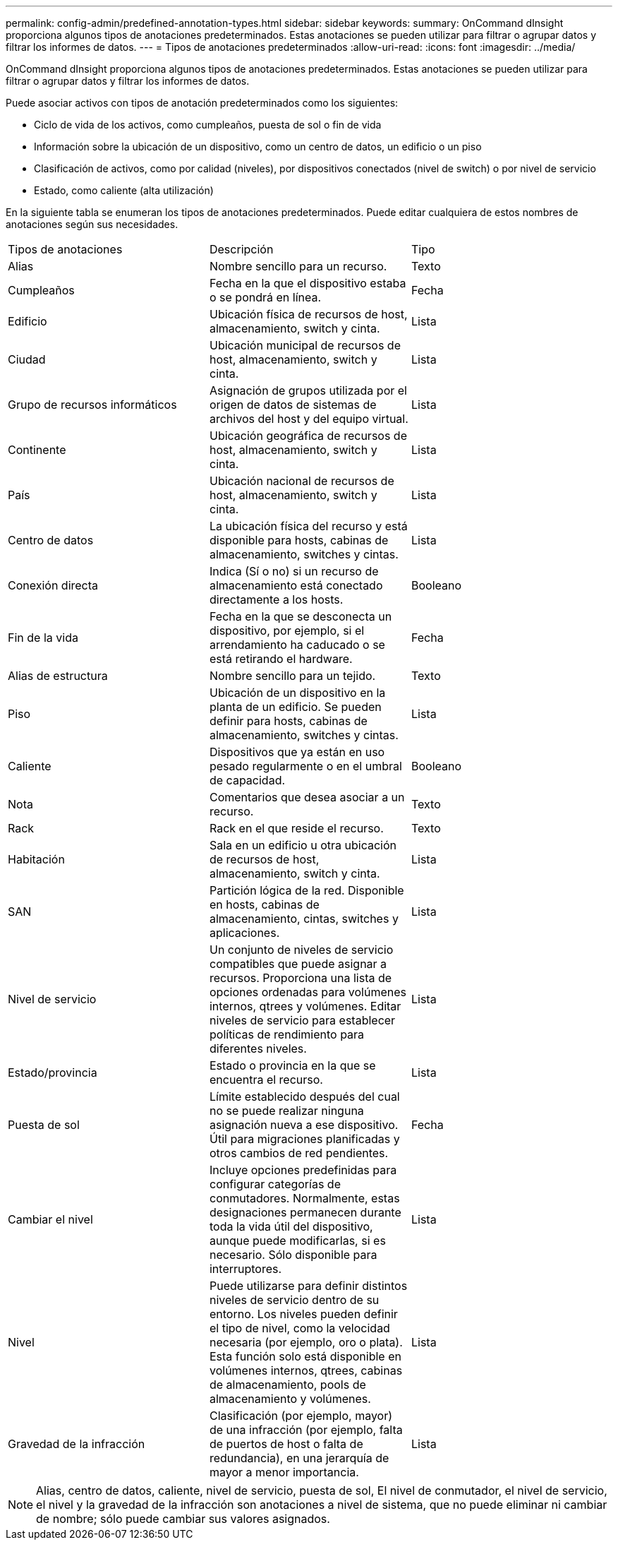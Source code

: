 ---
permalink: config-admin/predefined-annotation-types.html 
sidebar: sidebar 
keywords:  
summary: OnCommand dInsight proporciona algunos tipos de anotaciones predeterminados. Estas anotaciones se pueden utilizar para filtrar o agrupar datos y filtrar los informes de datos. 
---
= Tipos de anotaciones predeterminados
:allow-uri-read: 
:icons: font
:imagesdir: ../media/


[role="lead"]
OnCommand dInsight proporciona algunos tipos de anotaciones predeterminados. Estas anotaciones se pueden utilizar para filtrar o agrupar datos y filtrar los informes de datos.

Puede asociar activos con tipos de anotación predeterminados como los siguientes:

* Ciclo de vida de los activos, como cumpleaños, puesta de sol o fin de vida
* Información sobre la ubicación de un dispositivo, como un centro de datos, un edificio o un piso
* Clasificación de activos, como por calidad (niveles), por dispositivos conectados (nivel de switch) o por nivel de servicio
* Estado, como caliente (alta utilización)


En la siguiente tabla se enumeran los tipos de anotaciones predeterminados. Puede editar cualquiera de estos nombres de anotaciones según sus necesidades.

|===


| Tipos de anotaciones | Descripción | Tipo 


 a| 
Alias
 a| 
Nombre sencillo para un recurso.
 a| 
Texto



 a| 
Cumpleaños
 a| 
Fecha en la que el dispositivo estaba o se pondrá en línea.
 a| 
Fecha



 a| 
Edificio
 a| 
Ubicación física de recursos de host, almacenamiento, switch y cinta.
 a| 
Lista



 a| 
Ciudad
 a| 
Ubicación municipal de recursos de host, almacenamiento, switch y cinta.
 a| 
Lista



 a| 
Grupo de recursos informáticos
 a| 
Asignación de grupos utilizada por el origen de datos de sistemas de archivos del host y del equipo virtual.
 a| 
Lista



 a| 
Continente
 a| 
Ubicación geográfica de recursos de host, almacenamiento, switch y cinta.
 a| 
Lista



 a| 
País
 a| 
Ubicación nacional de recursos de host, almacenamiento, switch y cinta.
 a| 
Lista



 a| 
Centro de datos
 a| 
La ubicación física del recurso y está disponible para hosts, cabinas de almacenamiento, switches y cintas.
 a| 
Lista



 a| 
Conexión directa
 a| 
Indica (Sí o no) si un recurso de almacenamiento está conectado directamente a los hosts.
 a| 
Booleano



 a| 
Fin de la vida
 a| 
Fecha en la que se desconecta un dispositivo, por ejemplo, si el arrendamiento ha caducado o se está retirando el hardware.
 a| 
Fecha



 a| 
Alias de estructura
 a| 
Nombre sencillo para un tejido.
 a| 
Texto



 a| 
Piso
 a| 
Ubicación de un dispositivo en la planta de un edificio. Se pueden definir para hosts, cabinas de almacenamiento, switches y cintas.
 a| 
Lista



 a| 
Caliente
 a| 
Dispositivos que ya están en uso pesado regularmente o en el umbral de capacidad.
 a| 
Booleano



 a| 
Nota
 a| 
Comentarios que desea asociar a un recurso.
 a| 
Texto



 a| 
Rack
 a| 
Rack en el que reside el recurso.
 a| 
Texto



 a| 
Habitación
 a| 
Sala en un edificio u otra ubicación de recursos de host, almacenamiento, switch y cinta.
 a| 
Lista



 a| 
SAN
 a| 
Partición lógica de la red. Disponible en hosts, cabinas de almacenamiento, cintas, switches y aplicaciones.
 a| 
Lista



 a| 
Nivel de servicio
 a| 
Un conjunto de niveles de servicio compatibles que puede asignar a recursos. Proporciona una lista de opciones ordenadas para volúmenes internos, qtrees y volúmenes. Editar niveles de servicio para establecer políticas de rendimiento para diferentes niveles.
 a| 
Lista



 a| 
Estado/provincia
 a| 
Estado o provincia en la que se encuentra el recurso.
 a| 
Lista



 a| 
Puesta de sol
 a| 
Límite establecido después del cual no se puede realizar ninguna asignación nueva a ese dispositivo. Útil para migraciones planificadas y otros cambios de red pendientes.
 a| 
Fecha



 a| 
Cambiar el nivel
 a| 
Incluye opciones predefinidas para configurar categorías de conmutadores. Normalmente, estas designaciones permanecen durante toda la vida útil del dispositivo, aunque puede modificarlas, si es necesario. Sólo disponible para interruptores.
 a| 
Lista



 a| 
Nivel
 a| 
Puede utilizarse para definir distintos niveles de servicio dentro de su entorno. Los niveles pueden definir el tipo de nivel, como la velocidad necesaria (por ejemplo, oro o plata). Esta función solo está disponible en volúmenes internos, qtrees, cabinas de almacenamiento, pools de almacenamiento y volúmenes.
 a| 
Lista



 a| 
Gravedad de la infracción
 a| 
Clasificación (por ejemplo, mayor) de una infracción (por ejemplo, falta de puertos de host o falta de redundancia), en una jerarquía de mayor a menor importancia.
 a| 
Lista

|===
[NOTE]
====
Alias, centro de datos, caliente, nivel de servicio, puesta de sol, El nivel de conmutador, el nivel de servicio, el nivel y la gravedad de la infracción son anotaciones a nivel de sistema, que no puede eliminar ni cambiar de nombre; sólo puede cambiar sus valores asignados.

====
